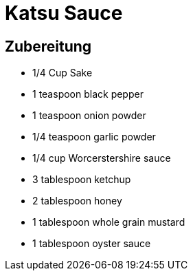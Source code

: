 = Katsu Sauce

== Zubereitung

* 1/4 Cup Sake
* 1 teaspoon black pepper
* 1 teaspoon onion powder
* 1/4 teaspoon garlic powder
* 1/4 cup Worcerstershire sauce
* 3 tablespoon ketchup
* 2 tablespoon honey
* 1 tablespoon whole grain mustard
* 1 tablespoon oyster sauce